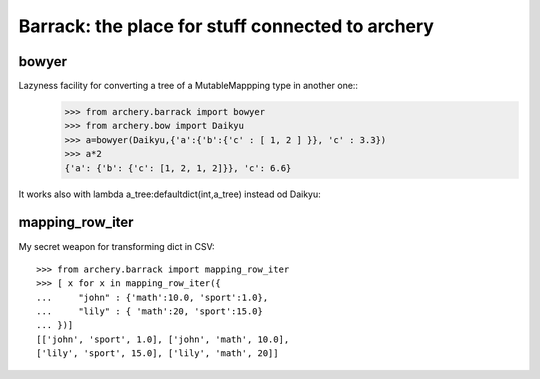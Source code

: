 .. _barrack:

Barrack: the place for stuff connected to archery
=================================================

bowyer
******

Lazyness facility for converting a tree of a MutableMappping type in another one::
    >>> from archery.barrack import bowyer
    >>> from archery.bow import Daikyu
    >>> a=bowyer(Daikyu,{'a':{'b':{'c' : [ 1, 2 ] }}, 'c' : 3.3})
    >>> a*2
    {'a': {'b': {'c': [1, 2, 1, 2]}}, 'c': 6.6}

It works also with lambda a_tree:defaultdict(int,a_tree) instead od Daikyu::

mapping_row_iter
****************

My secret weapon for transforming dict in CSV::

   >>> from archery.barrack import mapping_row_iter
   >>> [ x for x in mapping_row_iter({
   ...     "john" : {'math':10.0, 'sport':1.0}, 
   ...     "lily" : { 'math':20, 'sport':15.0}
   ... })]
   [['john', 'sport', 1.0], ['john', 'math', 10.0], 
   ['lily', 'sport', 15.0], ['lily', 'math', 20]]

